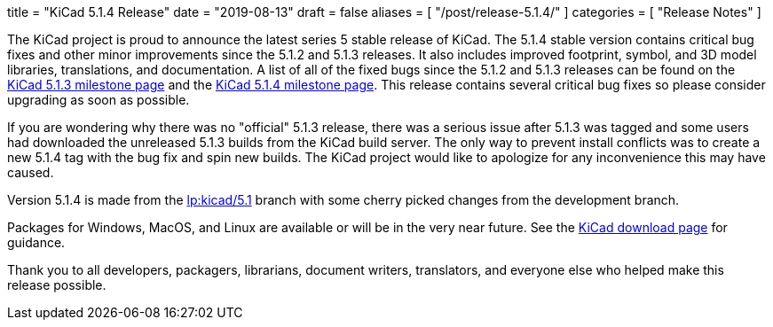 +++
title = "KiCad 5.1.4 Release"
date = "2019-08-13"
draft = false
aliases = [
    "/post/release-5.1.4/"
]
categories = [
    "Release Notes"
]
+++

:icons: fonts
:iconsdir: /img/icons/

The KiCad project is proud to announce the latest series 5 stable
release of KiCad.  The 5.1.4 stable version contains critical bug
fixes and other minor improvements since the 5.1.2 and 5.1.3 releases.
It also includes improved footprint, symbol, and 3D model libraries,
translations, and documentation.  A list of all of the fixed bugs
since the 5.1.2 and 5.1.3 releases can be found on the
https://launchpad.net/kicad/+milestone/5.1.3[KiCad 5.1.3 milestone page]
and the https://launchpad.net/kicad/5.0/5.1.4[KiCad 5.1.4 milestone page].
This release contains several critical bug fixes so please consider
upgrading as soon as possible.

If you are wondering why there was no "official" 5.1.3 release,
there was a serious issue after 5.1.3 was tagged and some users
had downloaded the unreleased 5.1.3 builds from the KiCad build
server.  The only way to prevent install conflicts was to create
a new 5.1.4 tag with the bug fix and spin new builds.  The KiCad
project would like to apologize for any inconvenience this may
have caused.


Version 5.1.4 is made from the
https://code.launchpad.net/~kicad-product-committers/kicad/+git/product-git/+ref/5.1[lp:kicad/5.1]
branch with some cherry picked changes from the development branch.

Packages for Windows, MacOS, and Linux are available or will be
in the very near future.  See the
link:/download[KiCad download page] for guidance.

Thank you to all developers, packagers, librarians, document writers,
translators, and everyone else who helped make this release possible.
